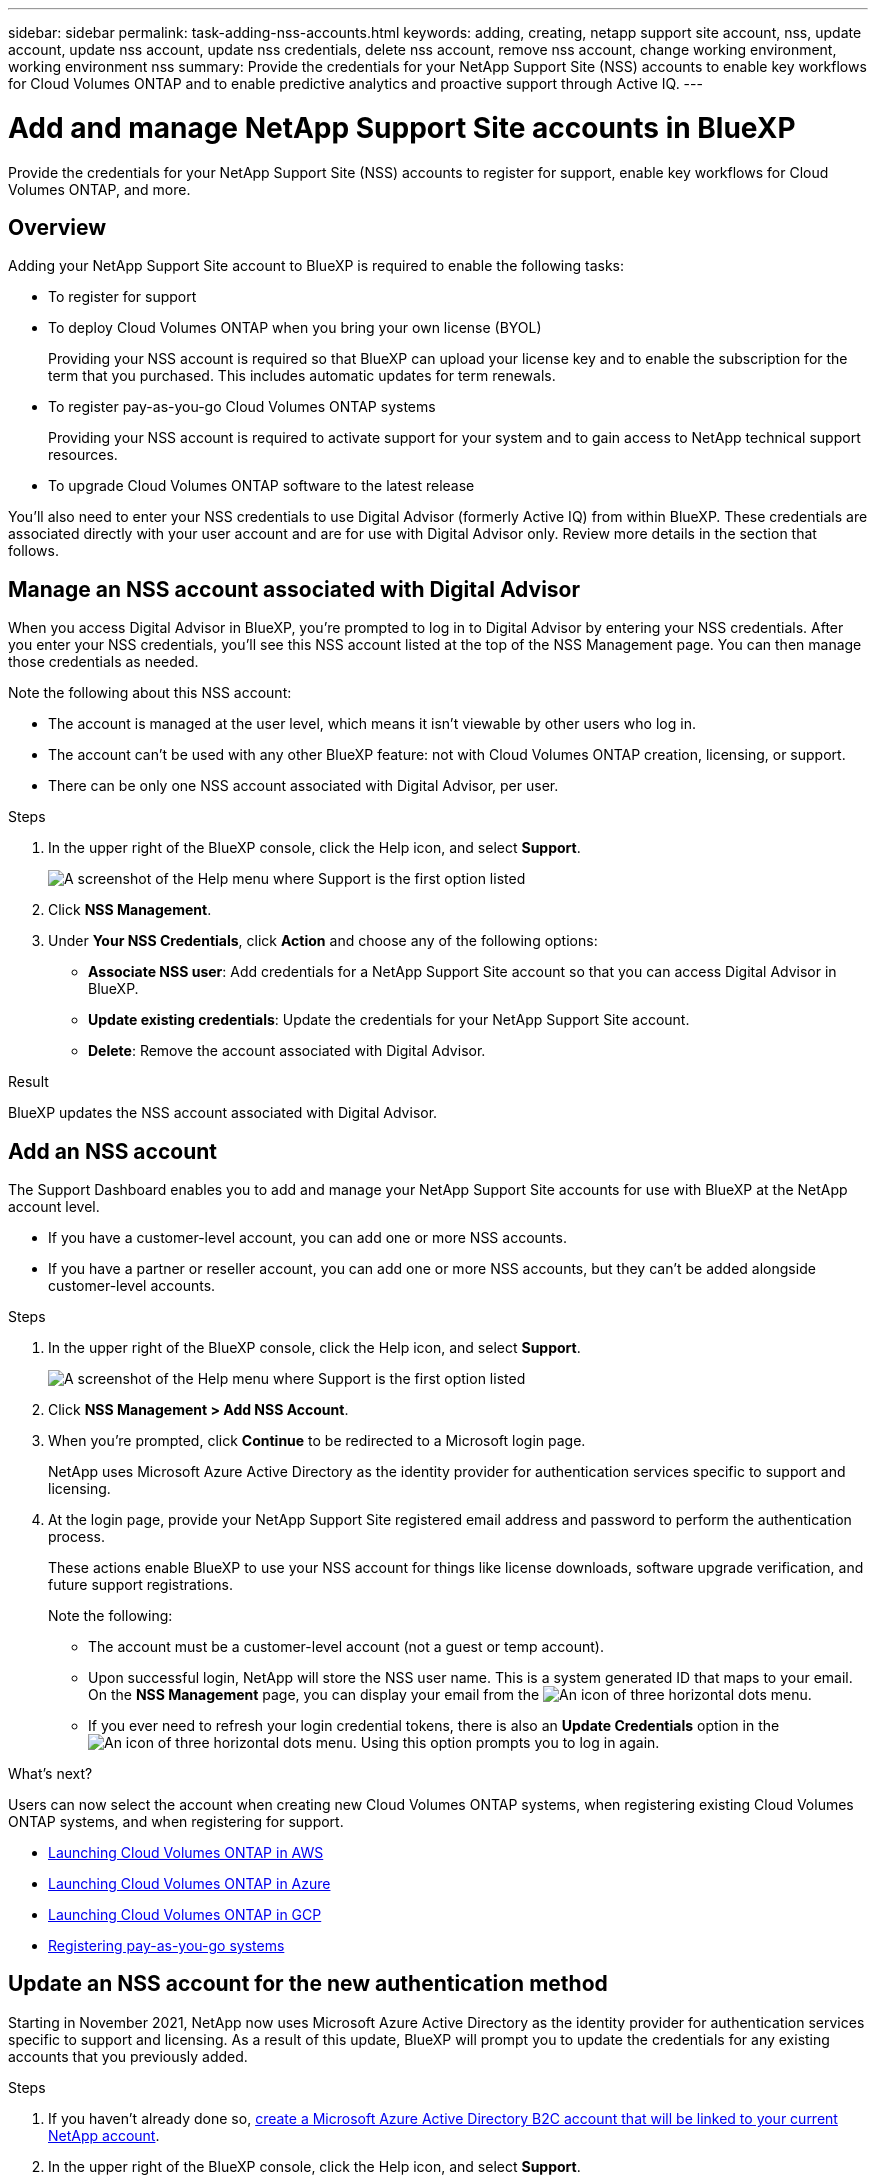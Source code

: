 ---
sidebar: sidebar
permalink: task-adding-nss-accounts.html
keywords: adding, creating, netapp support site account, nss, update account, update nss account, update nss credentials, delete nss account, remove nss account, change working environment, working environment nss
summary: Provide the credentials for your NetApp Support Site (NSS) accounts to enable key workflows for Cloud Volumes ONTAP and to enable predictive analytics and proactive support through Active IQ.
---

= Add and manage NetApp Support Site accounts in BlueXP
:hardbreaks:
:nofooter:
:icons: font
:linkattrs:
:imagesdir: ./media/

[.lead]
Provide the credentials for your NetApp Support Site (NSS) accounts to register for support, enable key workflows for Cloud Volumes ONTAP, and more.

== Overview

Adding your NetApp Support Site account to BlueXP is required to enable the following tasks:

* To register for support

* To deploy Cloud Volumes ONTAP when you bring your own license (BYOL)
+
Providing your NSS account is required so that BlueXP can upload your license key and to enable the subscription for the term that you purchased. This includes automatic updates for term renewals.

* To register pay-as-you-go Cloud Volumes ONTAP systems
+
Providing your NSS account is required to activate support for your system and to gain access to NetApp technical support resources.

* To upgrade Cloud Volumes ONTAP software to the latest release

You'll also need to enter your NSS credentials to use Digital Advisor (formerly Active IQ) from within BlueXP. These credentials are associated directly with your user account and are for use with Digital Advisor only. Review more details in the section that follows.

== Manage an NSS account associated with Digital Advisor

When you access Digital Advisor in BlueXP, you're prompted to log in to Digital Advisor by entering your NSS credentials. After you enter your NSS credentials, you'll see this NSS account listed at the top of the NSS Management page. You can then manage those credentials as needed.

Note the following about this NSS account:

* The account is managed at the user level, which means it isn't viewable by other users who log in.
* The account can't be used with any other BlueXP feature: not with Cloud Volumes ONTAP creation, licensing, or support.
* There can be only one NSS account associated with Digital Advisor, per user.

.Steps

. In the upper right of the BlueXP console, click the Help icon, and select *Support*.
+
image:https://raw.githubusercontent.com/NetAppDocs/cloud-manager-family/main/media/screenshot-help-support.png[A screenshot of the Help menu where Support is the first option listed]

. Click *NSS Management*.

. Under *Your NSS Credentials*, click *Action* and choose any of the following options:

* *Associate NSS user*: Add credentials for a NetApp Support Site account so that you can access Digital Advisor in BlueXP.
* *Update existing credentials*: Update the credentials for your NetApp Support Site account.
* *Delete*: Remove the account associated with Digital Advisor.

.Result

BlueXP updates the NSS account associated with Digital Advisor.

== Add an NSS account

The Support Dashboard enables you to add and manage your NetApp Support Site accounts for use with BlueXP at the NetApp account level.

* If you have a customer-level account, you can add one or more NSS accounts.

* If you have a partner or reseller account, you can add one or more NSS accounts, but they can’t be added alongside customer-level accounts.

.Steps

. In the upper right of the BlueXP console, click the Help icon, and select *Support*.
+
image:https://raw.githubusercontent.com/NetAppDocs/cloud-manager-family/main/media/screenshot-help-support.png[A screenshot of the Help menu where Support is the first option listed]

. Click *NSS Management > Add NSS Account*.

. When you're prompted, click *Continue* to be redirected to a Microsoft login page.
+
NetApp uses Microsoft Azure Active Directory as the identity provider for authentication services specific to support and licensing.

. At the login page, provide your NetApp Support Site registered email address and password to perform the authentication process.
+
These actions enable BlueXP to use your NSS account for things like license downloads, software upgrade verification, and future support registrations.
+
Note the following:
+
*	The account must be a customer-level account (not a guest or temp account).

*	Upon successful login, NetApp will store the NSS user name. This is a system generated ID that maps to your email. On the *NSS Management* page, you can display your email from the image:https://raw.githubusercontent.com/NetAppDocs/cloud-manager-family/main/media/icon-nss-menu.png[An icon of three horizontal dots] menu.

*	If you ever need to refresh your login credential tokens, there is also an *Update Credentials* option in the image:https://raw.githubusercontent.com/NetAppDocs/cloud-manager-family/main/media/icon-nss-menu.png[An icon of three horizontal dots] menu. Using this option prompts you to log in again.

.What's next?

Users can now select the account when creating new Cloud Volumes ONTAP systems, when registering existing Cloud Volumes ONTAP systems, and when registering for support.

* https://docs.netapp.com/us-en/cloud-manager-cloud-volumes-ontap/task-deploying-otc-aws.html[Launching Cloud Volumes ONTAP in AWS^]
* https://docs.netapp.com/us-en/cloud-manager-cloud-volumes-ontap/task-deploying-otc-azure.html[Launching Cloud Volumes ONTAP in Azure^]
* https://docs.netapp.com/us-en/cloud-manager-cloud-volumes-ontap/task-deploying-gcp.html[Launching Cloud Volumes ONTAP in GCP^]
* https://docs.netapp.com/us-en/cloud-manager-cloud-volumes-ontap/task-registering.html[Registering pay-as-you-go systems^]

== Update an NSS account for the new authentication method

Starting in November 2021, NetApp now uses Microsoft Azure Active Directory as the identity provider for authentication services specific to support and licensing. As a result of this update, BlueXP will prompt you to update the credentials for any existing accounts that you previously added.

.Steps

. If you haven't already done so, https://kb.netapp.com/Advice_and_Troubleshooting/Miscellaneous/FAQs_for_NetApp_adoption_of_MS_Azure_AD_B2C_for_login[create a Microsoft Azure Active Directory B2C account that will be linked to your current NetApp account^].

. In the upper right of the BlueXP console, click the Help icon, and select *Support*.

. Click *NSS Management*.

. For the NSS account that you want to update, click *Update Account*.
+
image:screenshot-nss-update-account.png[A screenshot that shows the Update Account option]

. When you're prompted, click *Continue* to be redirected to a Microsoft login page.
+
NetApp uses Microsoft Azure Active Directory as the identity provider for authentication services specific to support and licensing.

. At the login page, provide your NetApp Support Site registered email address and password to perform the authentication process.
+
After the process is complete, the account that you updated should now be listed as a _new_ account in the table. The _older_ version of the account is still listed in the table, along with any existing working environment associations.

. If existing Cloud Volumes ONTAP working environments are attached to the older version of the account, follow the steps below to <<Attach a working environment to a different NSS account,attach those working environments to a different NSS account>>.

. Go to the older version of the NSS account, click image:icon-action.png["An icon that is three side-by-side dots"] and then select *Delete*.

== Update NSS credentials

You'll need to update the credentials for your NSS accounts in BlueXP when either of the following happens:

* You change the credentials for the account
* The refresh token associated with your account expires after 3 months

.Steps

. In the upper right of the BlueXP console, click the Help icon, and select *Support*.

. Click *NSS Management*.

. For the NSS account that you want to update, click image:icon-action.png["An icon that is three side-by-side dots"] and then select *Update Credentials*.
+
image:screenshot-nss-update-credentials.png[A screenshot that shows the action menu for a NetApp Support Site account which includes the ability to choose the Delete option.]

. When you're prompted, click *Continue* to be redirected to a Microsoft login page.
+
NetApp uses Microsoft Azure Active Directory as the identity provider for authentication services specific to support and licensing.

. At the login page, provide your NetApp Support Site registered email address and password to perform the authentication process.

== Attach a working environment to a different NSS account

If your organization has multiple NetApp Support Site accounts, you can change which account is associated with a Cloud Volumes ONTAP system.

This feature is only supported with NSS accounts that are configured to use Microsoft Azure AD adopted by NetApp for identity management. Before you can use this feature, you need click *Add NSS Account* or *Update Account*.

.Steps

. In the upper right of the BlueXP console, click the Help icon, and select *Support*.

. Click *NSS Management*.

. Complete the following steps to change the NSS account:

.. Expand the row for the NetApp Support Site account that the working environment is currently associated with.

.. For the working environment that you want to change the association for, click image:icon-action.png["An icon that is three side-by-side dots"]

.. Select *Change to a different NSS account*.
+
image:screenshot-nss-change-account.png[A screenshot that shows the action menu for a working environment that is associated with a NetApp Support Site account.]

.. Select the account and then click *Save*.

== Display the email address for an NSS account

Now that NetApp Support Site accounts use Microsoft Azure Active Directory for authentication services, the NSS user name that displays in BlueXP is typically an identifier generated by Azure AD. As a result, you might not immediately know the email address associated with that account. But BlueXP has an option to show you the associated email address.

TIP: When you go to the NSS Management page, BlueXP generates a token for each account in the table. That token includes information about the associated email address. The token is then removed when you leave the page. The information is never cached, which helps protect your privacy.

.Steps

. In the upper right of the BlueXP console, click the Help icon, and select *Support*.

. Click *NSS Management*.

. For the NSS account that you want to update, click image:icon-action.png["An icon that is three side-by-side dots"] and then select *Display Email Address*.
+
image:screenshot-nss-display-email.png[A screenshot that shows the action menu for a NetApp Support Site account which includes the ability to display the email address.]

.Result

BlueXP displays the NetApp Support Site user name and the associated email address. You can use the copy button to copy the email address.

== Remove an NSS account

Delete any of the NSS accounts that you no longer want to use with BlueXP.

Note that you can't delete an account that is currently associated with a Cloud Volumes ONTAP working environment. You first need to <<Attach a working environment to a different NSS account,attach those working environments to a different NSS account>>.

.Steps

. In the upper right of the BlueXP console, click the Help icon, and select *Support*.

. Click *NSS Management*.

. For the NSS account that you want to delete, click image:icon-action.png["An icon that is three side-by-side dots"] and then select *Delete*.
+
image:screenshot-nss-delete.png[A screenshot that shows the action menu for a NetApp Support Site account which includes the ability to choose the Delete option.]

. Click *Delete* to confirm.
